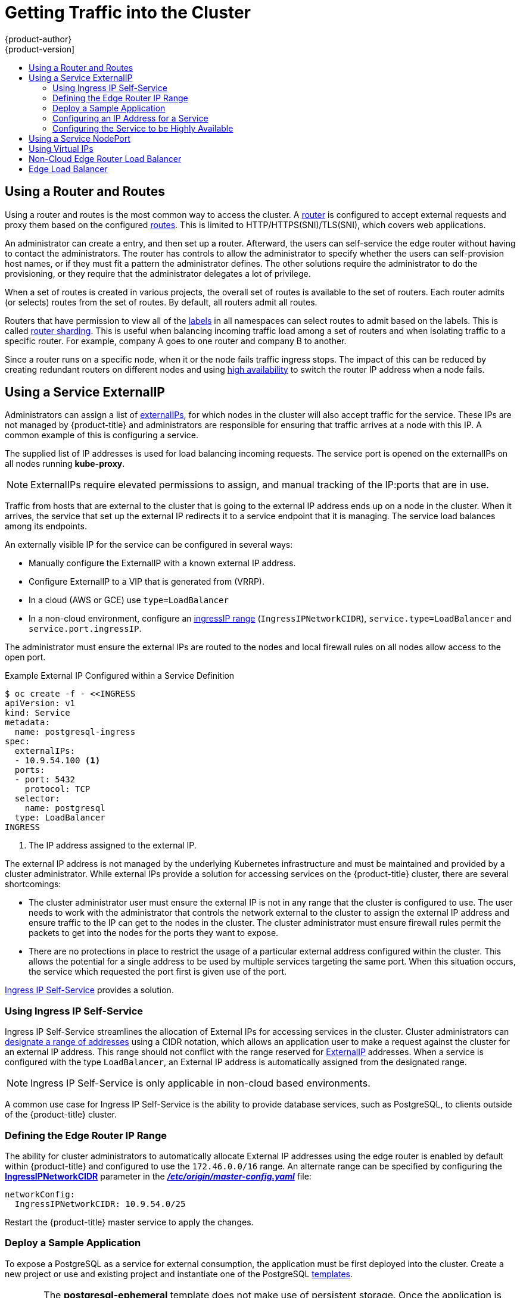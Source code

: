 [[getting-traffic-into-cluster]]
= Getting Traffic into the Cluster
{product-author}
{product-version]
:data-uri:
:icons:
:experimental:
:toc: macro
:toc-title:
:prewrap!:

toc::[]

ifdef::openshift-origin,openshift-enterprise,openshift-dedicated[]
== Overview
This section describes some commonly used approaches to access your pods in a cluster.

The recommendation is:

- If you have HTTP/HTTPS, use the xref:using-a-router[router].
- If you have a TLS-encrypted protocol other than HTTPS (for example, TLS with the
SNI header), use the xref:using-a-router[router].
- Otherwise, use xref:using-the-loadbalancer[Load Balancer],
xref:using-externalIP[ExternalIP], or xref:using-nodeport[NodePort].

TCP or UDP offers several approaches:

- Use the xref:ingress-load-balancer[non-cloud Load Balancer]. This limits you to
 a single edge router IP (which can be a
 xref:configuring-the-service-to-be-highly-available[virtual IP (VIP)], but is
 still a single machine for initial load balancing). It simplifies the
 administrator's job, but uses one IP per service.
- Manually assign xref:using-externalIP[ExternalIPs] to the service. You can
assign a set of IPs, so you can have multiple machines for the incoming load
balancing. However, this requires elevated permissions to assign, and manual
tracking of what IP:ports that are used.
- Use xref:using-nodeport[NodePorts] to expose a port for the service on _all_
 nodes in the cluster. This is more wasteful of scarce port resources. However,
 it is slightly easier to set up multiple. Again, this requires more privileges.

The router is the most common way to access the cluster. This is limited to
HTTP/HTTPS(SNI)/TLS(SNI), which covers web applications.


xref:using-externalIP[ExternalIP], xref:using-the-loadbalancer[IngressIP], or
xref:using-nodeport[NodePort] is useful when the HTTP protocol is not being used
or non-standard ports are in use.

By setting the ExternalIP or IngressIP on the service, Kubernetes sets up
iptables rules to allow traffic arriving at any cluster node that is targeting
that IP address to be sent to one of the internal pods. This is similar to the
internal service IP addresses, but the externalIP tells Kubernetes that this one
should also be exposed externally at the given IP. The administrator must assign
the IP address to a host (node) interface on one of the nodes in the cluster.
Alternatively, the address can be used as a
xref:configuring-the-service-to-be-highly-available[virtual IP (VIP)].

The administrator can also set up DNS entries for the IP addresses. For example,
names can be configured into DNS to point to specific nodes or other IP
addresses in the cluster. Use the
xref:../install_config/install/prerequisites.adoc#prereq-dns[DNS wildcard]
feature to configure a subset of names to an IP address in the cluster. DNS
wildcard is convenient when using routers, because it allows the users to set up
routes within the cluster without further administrator attention.

The administrator must ensure that the local firewall on each node permits the
request to reach the IP address.

endif::[]

[[using-a-router]]
== Using a Router and Routes

Using a router and routes is the most common way to access the cluster. A xref:../architecture/core_concepts/routes.adoc#architecture-core-concepts-routes[router] is
configured to accept external requests and proxy them based on the configured
xref:../architecture/core_concepts/routes.adoc#architecture-core-concepts-routes[routes]. This is limited to HTTP/HTTPS(SNI)/TLS(SNI), which
covers web applications.

An administrator can create a 
ifdef::openshift-enterprise,openshift-origin[]
xref:../install_config/install/prerequisites.adoc#prereq-dns[wildcard DNS]
endif::[]
ifdef::openshift-dedicated,openshift-online,atomic-registry[]
wildcard DNS 
endif::[] 
entry, and then set up a router. Afterward, the users can self-service the edge
router without having to contact the administrators. The router has controls to
allow the administrator to specify whether the users can self-provision host
names, or if they must fit a pattern the administrator defines. The other
solutions require the administrator to do the provisioning, or they require that
the administrator delegates a lot of privilege.

When a set of routes is created in various projects, the overall set of routes
is available to the set of routers. Each router admits (or selects) routes from
the set of routes. By default, all routers admit all routes.

Routers that have permission to view all of the
xref:../architecture/core_concepts/pods_and_services.adoc#labels[labels] in all
namespaces can select routes to admit based on the labels. This is called
xref:../../architecture/core_concepts/routes.adoc#router-sharding[router
sharding]. This is useful when balancing incoming traffic load among a set of
routers and when isolating traffic to a specific router. For example, company A
goes to one router and company B to another.

Since a router runs on a specific node, when it or the node fails traffic
ingress stops. The impact of this can be reduced by creating redundant routers
on different nodes and using
xref:../../admin_guide/high_availability.adoc#admin-guide-high-availability[high
availability] to switch the router IP address when a node fails.
endif::[]

ifdef::openshift-dedicated,atomic-registry[]
Users can create a wildcard DNS CNAME to use custom domain names in their routes.

----
*.example.com.    CNAME    <placeholder>.<shard>.<cluster-id>.openshiftapps.com.
----

[NOTE]
====
Make sure to direct the wildcard at a placeholder subdomain value.
====
endif::[]

ifdef::openshift-enterprise,openshift-origin[]

[[using-the-loadbalancer]]
== Using a Load Balancer Service

link:http://kubernetes.io/docs/user-guide/services/#type-loadbalancer[Load balancers] are available on
xref:../install_config/configuring_aws.adoc#install-config-configuring-aws[AWS]
and
xref:../install_config/configuring_gce.adoc#install-config-configuring-gce[GCE]
clouds, and
xref:ingress-load-balancer[non-cloud]
options are also available.

The
xref:ingress-load-balancer[non-cloud
load balancer] allocates a unique IP from a configured pool. This limits you to
a single edge router IP, which you can assign to an interface on one of the
nodes in the cluster or use it as a virtual IP (VIP) in a
xref:../admin_guide/high_availability.adoc#admin-guide-high-availability[highly
available] configuration. The non-cloud load balancer simplifies the
administrator's job by providing the needed IP address, but uses one IP per
service.

endif::[]

[[using-externalIP]]
== Using a Service ExternalIP

Administrators can assign a list of
xref:../architecture/core_concepts/pods_and_services.adoc#service-externalip[externalIPs],
for which nodes in the cluster will also accept traffic for the service. These
IPs are not managed by {product-title} and administrators are responsible for
ensuring that traffic arrives at a node with this IP. A common example of this
is configuring a
ifdef::openshift-enterprise,openshift-origin[]
xref:../admin_guide/high_availability.adoc#admin-guide-high-availability[highly available]
endif::[]
ifdef::openshift-dedicated,openshift-online,atomic-registry[]
highly available
endif::[]
service.

The supplied list of IP addresses is used for load balancing incoming requests.
The service port is opened on the externalIPs on all nodes running *kube-proxy*.

[NOTE]
====
ExternalIPs require elevated permissions to assign, and manual tracking of the
IP:ports that are in use.
====

Traffic from hosts that are external to the cluster that is going to the
external IP address ends up on a node in the cluster. When it arrives, the
service that set up the external IP redirects it to a service endpoint that it
is managing. The service load balances among its endpoints.

An externally visible IP for the service can be configured in several ways:

- Manually configure the ExternalIP with a known external IP address.
- Configure ExternalIP to a VIP
that is generated from (VRRP).
- In a cloud (AWS or GCE) use `type=LoadBalancer`
- In a non-cloud environment, configure an
xref:using-ingress-defining-the-ingress-IP-range[ingressIP range]
(`IngressIPNetworkCIDR`), `service.type=LoadBalancer` and `service.port.ingressIP`.

The administrator must ensure the external IPs are routed to the nodes and local
firewall rules on all nodes allow access to the open port.

.Example External IP Configured within a Service Definition
----
$ oc create -f - <<INGRESS
apiVersion: v1
kind: Service
metadata:
  name: postgresql-ingress
spec:
  externalIPs:
  - 10.9.54.100 <1>
  ports:
  - port: 5432
    protocol: TCP
  selector:
    name: postgresql
  type: LoadBalancer
INGRESS
----
<1> The IP address assigned to the external IP.

The external IP address is not managed by the underlying Kubernetes
infrastructure and must be maintained and provided by a cluster administrator.
While external IPs provide a solution for accessing services on the {product-title}
cluster, there are several shortcomings:

* The cluster administrator user must ensure the external IP is not in any range
that the cluster is configured to use. The user needs to work with the
administrator that controls the network external to the cluster to assign the
external IP address and ensure traffic to the IP can get to the nodes in the
cluster. The cluster administrator must ensure firewall rules permit the packets
to get into the nodes for the ports they want to expose.
* There are no protections in place to restrict the usage of a particular external
address configured within the cluster. This allows the potential for a single
address to be used by multiple services targeting the same port. When this
situation occurs, the service which requested the port first is given use of the
port.

xref:using-ingress-IP-self-service[Ingress IP Self-Service] provides a solution.

[[using-ingress-IP-self-service]]
=== Using Ingress IP Self-Service

Ingress IP Self-Service streamlines the allocation of External IPs for accessing
services in the cluster. Cluster administrators can
xref:../install_config/master_node_configuration.adoc#master-node-config-network-config[designate
a range of addresses] using a CIDR notation, which allows an application user to
make a request against the cluster for an external IP address. This range should
not conflict with the range reserved for xref:using-externalIP[ExternalIP]
addresses. When a service is configured with the type `LoadBalancer`, an
External IP address is automatically assigned from the designated range.

[NOTE]
====
Ingress IP Self-Service is only applicable in non-cloud based environments.
====

A common use case for Ingress IP Self-Service is the ability to provide
database services, such as PostgreSQL, to clients outside of the {product-title}
cluster.

[[using-ingress-defining-the-ingress-IP-range]]
=== Defining the Edge Router IP Range

The ability for cluster administrators to automatically allocate External IP
addresses using the edge router is enabled by default within {product-title} and
configured to use the `172.46.0.0/16` range. An alternate range can be specified
by configuring the
xref:../install_config/master_node_configuration.adoc#master-node-config-network-config[*IngressIPNetworkCIDR*]
parameter in the
xref:../install_config/master_node_configuration.adoc#master-node-config-network-config[*_/etc/origin/master-config.yaml_*]
file:

----
networkConfig:
  IngressIPNetworkCIDR: 10.9.54.0/25
----

Restart the {product-title} master service to apply the changes.

[[using-ingress-deploy-a-sample-application]]
=== Deploy a Sample Application

To expose a PostgreSQL as a service for external consumption, the application
must be first deployed into the cluster. Create a new project or use and
existing project and instantiate one of the PostgreSQL
xref:../dev_guide/templates.adoc#dev-guide-templates[templates].

[CAUTION]
====
The *postgresql-ephemeral* template does not make use of persistent storage. Once
the application is scaled down or destroyed, any existing data will be lost. To
use persistent storage, specify the *postgresql-persistent* template instead.
====

After instantiating the template, a ClusterIP-based service and
`DeploymentConfig` is created and a new pod containing PostgreSQL will be
started.

[[configuring-an-IP-address-for-a-service]]
=== Configuring an IP Address for a Service

To allow the cluster to automatically assign an IP address for a service, create
a service definition similar to the following that will create a new Ingress
service:

----
$ oc create -f - <<INGRESS
apiVersion: v1
kind: Service
metadata:
  name: postgresql-ingress
spec:
  ports:
  - name: postgresql
    port: 5432
  type: LoadBalancer <1>
  selector:
    name: postgresql
INGRESS
----
<1> The `LoadBalancer` type of service will make the request for an external service
on behalf of the application user.

Alternatively, the `oc expose` command can be used to create the service:

----
$ oc expose dc postgresql --type=LoadBalancer --name=postgresql-ingress
----

Once the service is created, the external IP address is automatically allocated
by the cluster and can be confirmed by running:

----
$ oc get svc postgresql-ingress
----

.Example oc get Output
----
NAME         CLUSTER-IP      EXTERNAL-IP   PORT(S)   AGE
postgresql-ingress    172.30.74.106   10.9.54.100,10.9.54.100    5432/TCP    30s
----

Specifying the type `LoadBalancer` also configures the service with a `nodePort`
value. `nodePort` exposes the service port on all nodes in the cluster. Any packet
that arrives on any node in the cluster targeting the `nodePort` ends up in the
service. Then, it is load balanced to the service's endpoints.

To discover the node port automatically assigned, run:

----
$ oc export svc postgresql-ingress
----

.Example oc export Output
----
apiVersion: v1
kind: Service
metadata:
  creationTimestamp: null
  labels:
    app: postgresql-persistent
    template: postgresql-persistent-template
  name: postgresql-ingress
spec:
  ports:
  - nodePort: 32439 <1>
    port: 5432
    protocol: TCP
    targetPort: 5432
  selector:
    name: postgresql
  sessionAffinity: None
  type: LoadBalancer
----
<1> Automatically assigned port.

A PostgreSQL client can now be configured to connect directly to any node using
the value of the assigned `nodePort`. A `nodePort` works with any IP address
that allows traffic to terminate at any node in the cluster.

[[configuring-the-service-to-be-highly-available]]
=== Configuring the Service to be Highly Available

Instead of connecting directly to individual nodes, you can use one of
{product-title}'s
ifdef::openshift-enterprise,openshift-origin[]
xref:../admin_guide/high_availability.adoc#admin-guide-high-availability[highly availability]
endif::[]
ifdef::openshift-dedicated,openshift-online,atomic-registry[]
high availability
endif::[]
 strategies by deploying the IP failover router to provide access
services configured with external IP addresses. This allows cluster
administrators the flexibility of defining the edge router points within a cluster,
and making the service highly available.

[NOTE]
====
Nodes that have IP failover routers deployed to them must be in the same *Layer
2* switching domain for ARP broadcasts to communicate to switches what
appropriate port the destination should flow to.
====

[CAUTION]
====
ifdef::openshift-enterprise,openshift-origin[]
xref:../admin_guide/high_availability.adoc#admin-guide-high-availability[High availability]
endif::[]
ifdef::openshift-dedicated,openshift-online,atomic-registry[]
High availability
endif::[]
 is limited to a maximum of 255 VIPs. This is a limitation of the
Virtual Router Redundancy Protocol (VRRP). The VIPs do not have to be
sequential.
====

ifdef::openshift-enterprise,openshift-origin[]
xref:../admin_guide/high_availability.adoc#configuring-ip-failover[Learn more about IP failover].
endif::[]

[[using-nodeport]]
== Using a Service NodePort

Use xref:../architecture/core_concepts/pods_and_services.adoc#service-nodeport[NodePorts] to expose the service nodePort on all nodes in the cluster.
NodePorts are in the 30-60k range by default, which means a NodePort is
unlikely to match a service's intended port (for example, 8080 may be exposed
as 31020). This use of ports is wasteful of scarce port resources.
However, it is slightly easier to set up. Again, this requires more privileges.

The administrator must ensure the external IPs are routed to the nodes and local
firewall rules on all nodes allow access to the open port.

NodePorts and externalIP are independent and both can be used concurrently.

[[virtual-ip]]
== Using Virtual IPs

ifdef::openshift-enterprise,openshift-origin[]
xref:../admin_guide/high_availability.adoc#admin-guide-high-availability[High availability]
endif::[]
ifdef::openshift-dedicated,openshift-online,atomic-registry[]
High availability
endif::[]
improves the chances that an IP address will remain active, by assigning a
virtual IP address to the host in a configured pool of hosts. If the host goes
down, the virtual IP address is automatically transferred to another host in the
pool.


[[ingress-load-balancer]]
== Non-Cloud Edge Router Load Balancer

ifdef::openshift-enterprise,openshift-origin[]
In a non-cloud environment, cluster administrators can assign a unique external
IP address to a service
xref:../admin_guide/tcp_ingress_external_ports.adoc#unique-external-ips-ingress-traffic-configure-cluster[(as
described here)]. When routed correctly, external traffic can reach the service
endpoints via any TCP/UDP port the service exposes. This is simpler than having
to manage the port space of a limited number of shared IP addresses, when
manually assigning external IPs to services.
endif::[]
ifdef::openshift-dedicated,openshift-online[]
In a non-cloud environment, cluster administrators can assign a unique external
IP address to a service. When routed correctly, external traffic can reach the
service endpoints via any TCP/UDP port the service exposes. This is simpler than
having to manage the port space of a limited number of shared IP addresses, when
manually assigning external IPs to services.
endif::[]

[[edge-load-balancer]]
== Edge Load Balancer

An edge load balancer can be used to accept traffic from outside networks and proxy the traffic
to pods inside the cluster.

In this configuration, the internal pod network is visible to the outside.
